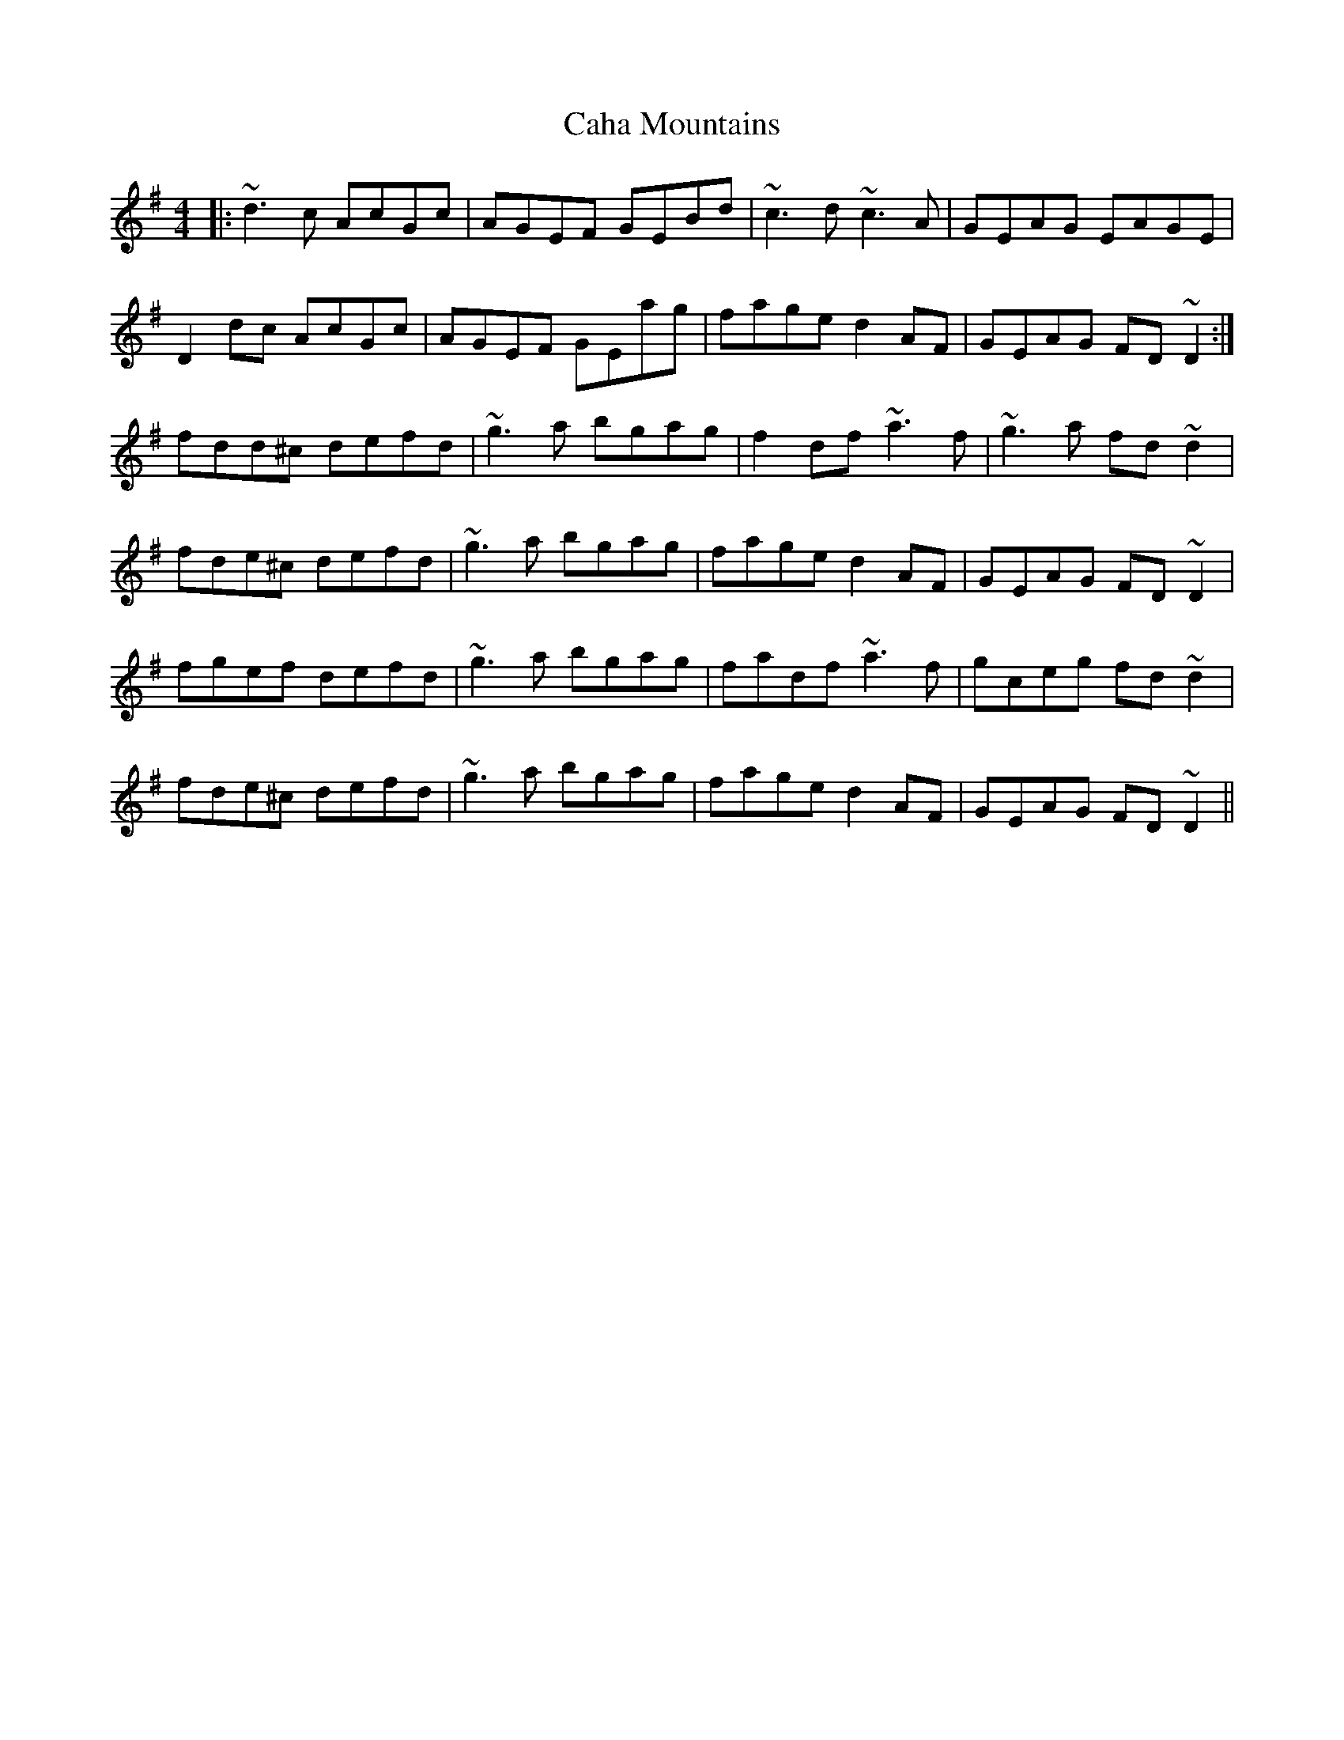 X: 5729
T: Caha Mountains
R: reel
M: 4/4
K: Dmixolydian
|:~d3c AcGc|AGEF GEBd|~c3d ~c3A|GEAG EAGE|
D2dc AcGc|AGEF GEag|fage d2AF|GEAG FD~D2:|
fdd^c defd|~g3a bgag|f2df ~a3f|~g3a fd~d2|
fde^c defd|~g3a bgag|fage d2AF|GEAG FD~D2|
fgef defd|~g3a bgag|fadf ~a3f|gceg fd~d2|
fde^c defd|~g3a bgag|fage d2AF|GEAG FD~D2||

